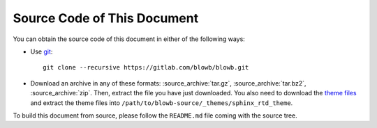 ..  Copyright (c) 2015 Hong Xu <hong@topbug.net>

..  This file is part of Blowb.

    Blowb is a free document: you can redistribute it and/or modify it under the terms of the GNU General Public License
    as published by the Free Software Foundation, either version 2 of the License, or (at your option) any later
    version.

    Blowb is distributed in the hope that it will be useful, but WITHOUT ANY WARRANTY; without even the implied warranty
    of MERCHANTABILITY or FITNESS FOR A PARTICULAR PURPOSE.  See the GNU General Public License for more details.

    You should have received a copy of the GNU General Public License along with Blowb.  If not, see
    <http://www.gnu.org/licenses/>.

Source Code of This Document
============================

You can obtain the source code of this document in either of the following ways:

- Use `git`_:
  ::

     git clone --recursive https://gitlab.com/blowb/blowb.git

- Download an archive in any of these formats: :source_archive:`tar.gz`, :source_archive:`tar.bz2`,
  :source_archive:`zip`. Then, extract the file you have just downloaded. You also need to download the `theme files
  <https://github.com/snide/sphinx_rtd_theme/archive/master.tar.gz>`_ and extract the theme files into
  ``/path/to/blowb-source/_themes/sphinx_rtd_theme``.

To build this document from source, please follow the ``README.md`` file coming with the source tree.

.. _git: http://www.git-scm.com

